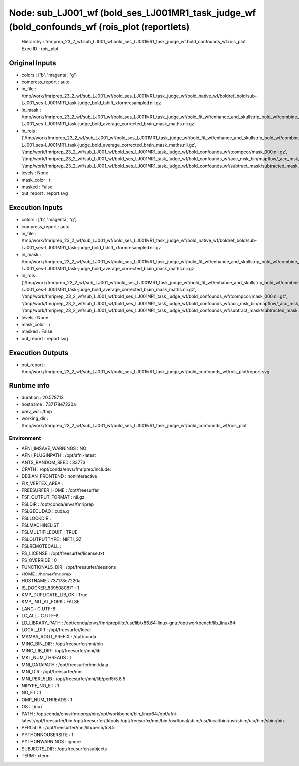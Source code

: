 Node: sub_LJ001_wf (bold_ses_LJ001MR1_task_judge_wf (bold_confounds_wf (rois_plot (reportlets)
==============================================================================================


 Hierarchy : fmriprep_23_2_wf.sub_LJ001_wf.bold_ses_LJ001MR1_task_judge_wf.bold_confounds_wf.rois_plot
 Exec ID : rois_plot


Original Inputs
---------------


* colors : ['b', 'magenta', 'g']
* compress_report : auto
* in_file : /tmp/work/fmriprep_23_2_wf/sub_LJ001_wf/bold_ses_LJ001MR1_task_judge_wf/bold_native_wf/boldref_bold/sub-LJ001_ses-LJ001MR1_task-judge_bold_tshift_xformresampled.nii.gz
* in_mask : /tmp/work/fmriprep_23_2_wf/sub_LJ001_wf/bold_ses_LJ001MR1_task_judge_wf/bold_fit_wf/enhance_and_skullstrip_bold_wf/combine_masks/sub-LJ001_ses-LJ001MR1_task-judge_bold_average_corrected_brain_mask_maths.nii.gz
* in_rois : ['/tmp/work/fmriprep_23_2_wf/sub_LJ001_wf/bold_ses_LJ001MR1_task_judge_wf/bold_fit_wf/enhance_and_skullstrip_bold_wf/combine_masks/sub-LJ001_ses-LJ001MR1_task-judge_bold_average_corrected_brain_mask_maths.nii.gz', '/tmp/work/fmriprep_23_2_wf/sub_LJ001_wf/bold_ses_LJ001MR1_task_judge_wf/bold_confounds_wf/tcompcor/mask_000.nii.gz', '/tmp/work/fmriprep_23_2_wf/sub_LJ001_wf/bold_ses_LJ001MR1_task_judge_wf/bold_confounds_wf/acc_msk_bin/mapflow/_acc_msk_bin2/acompcor_wmcsf_trans_masked_masked.nii.gz', '/tmp/work/fmriprep_23_2_wf/sub_LJ001_wf/bold_ses_LJ001MR1_task_judge_wf/bold_confounds_wf/subtract_mask/subtracted_mask.nii.gz']
* levels : None
* mask_color : r
* masked : False
* out_report : report.svg


Execution Inputs
----------------


* colors : ['b', 'magenta', 'g']
* compress_report : auto
* in_file : /tmp/work/fmriprep_23_2_wf/sub_LJ001_wf/bold_ses_LJ001MR1_task_judge_wf/bold_native_wf/boldref_bold/sub-LJ001_ses-LJ001MR1_task-judge_bold_tshift_xformresampled.nii.gz
* in_mask : /tmp/work/fmriprep_23_2_wf/sub_LJ001_wf/bold_ses_LJ001MR1_task_judge_wf/bold_fit_wf/enhance_and_skullstrip_bold_wf/combine_masks/sub-LJ001_ses-LJ001MR1_task-judge_bold_average_corrected_brain_mask_maths.nii.gz
* in_rois : ['/tmp/work/fmriprep_23_2_wf/sub_LJ001_wf/bold_ses_LJ001MR1_task_judge_wf/bold_fit_wf/enhance_and_skullstrip_bold_wf/combine_masks/sub-LJ001_ses-LJ001MR1_task-judge_bold_average_corrected_brain_mask_maths.nii.gz', '/tmp/work/fmriprep_23_2_wf/sub_LJ001_wf/bold_ses_LJ001MR1_task_judge_wf/bold_confounds_wf/tcompcor/mask_000.nii.gz', '/tmp/work/fmriprep_23_2_wf/sub_LJ001_wf/bold_ses_LJ001MR1_task_judge_wf/bold_confounds_wf/acc_msk_bin/mapflow/_acc_msk_bin2/acompcor_wmcsf_trans_masked_masked.nii.gz', '/tmp/work/fmriprep_23_2_wf/sub_LJ001_wf/bold_ses_LJ001MR1_task_judge_wf/bold_confounds_wf/subtract_mask/subtracted_mask.nii.gz']
* levels : None
* mask_color : r
* masked : False
* out_report : report.svg


Execution Outputs
-----------------


* out_report : /tmp/work/fmriprep_23_2_wf/sub_LJ001_wf/bold_ses_LJ001MR1_task_judge_wf/bold_confounds_wf/rois_plot/report.svg


Runtime info
------------


* duration : 20.578713
* hostname : 737178e7220a
* prev_wd : /tmp
* working_dir : /tmp/work/fmriprep_23_2_wf/sub_LJ001_wf/bold_ses_LJ001MR1_task_judge_wf/bold_confounds_wf/rois_plot


Environment
~~~~~~~~~~~


* AFNI_IMSAVE_WARNINGS : NO
* AFNI_PLUGINPATH : /opt/afni-latest
* ANTS_RANDOM_SEED : 33773
* CPATH : /opt/conda/envs/fmriprep/include:
* DEBIAN_FRONTEND : noninteractive
* FIX_VERTEX_AREA : 
* FREESURFER_HOME : /opt/freesurfer
* FSF_OUTPUT_FORMAT : nii.gz
* FSLDIR : /opt/conda/envs/fmriprep
* FSLGECUDAQ : cuda.q
* FSLLOCKDIR : 
* FSLMACHINELIST : 
* FSLMULTIFILEQUIT : TRUE
* FSLOUTPUTTYPE : NIFTI_GZ
* FSLREMOTECALL : 
* FS_LICENSE : /opt/freesurfer/license.txt
* FS_OVERRIDE : 0
* FUNCTIONALS_DIR : /opt/freesurfer/sessions
* HOME : /home/fmriprep
* HOSTNAME : 737178e7220a
* IS_DOCKER_8395080871 : 1
* KMP_DUPLICATE_LIB_OK : True
* KMP_INIT_AT_FORK : FALSE
* LANG : C.UTF-8
* LC_ALL : C.UTF-8
* LD_LIBRARY_PATH : /opt/conda/envs/fmriprep/lib:/usr/lib/x86_64-linux-gnu:/opt/workbench/lib_linux64:
* LOCAL_DIR : /opt/freesurfer/local
* MAMBA_ROOT_PREFIX : /opt/conda
* MINC_BIN_DIR : /opt/freesurfer/mni/bin
* MINC_LIB_DIR : /opt/freesurfer/mni/lib
* MKL_NUM_THREADS : 1
* MNI_DATAPATH : /opt/freesurfer/mni/data
* MNI_DIR : /opt/freesurfer/mni
* MNI_PERL5LIB : /opt/freesurfer/mni/lib/perl5/5.8.5
* NIPYPE_NO_ET : 1
* NO_ET : 1
* OMP_NUM_THREADS : 1
* OS : Linux
* PATH : /opt/conda/envs/fmriprep/bin:/opt/workbench/bin_linux64:/opt/afni-latest:/opt/freesurfer/bin:/opt/freesurfer/tktools:/opt/freesurfer/mni/bin:/usr/local/sbin:/usr/local/bin:/usr/sbin:/usr/bin:/sbin:/bin
* PERL5LIB : /opt/freesurfer/mni/lib/perl5/5.8.5
* PYTHONNOUSERSITE : 1
* PYTHONWARNINGS : ignore
* SUBJECTS_DIR : /opt/freesurfer/subjects
* TERM : xterm

